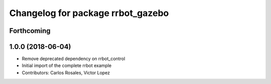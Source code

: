 ^^^^^^^^^^^^^^^^^^^^^^^^^^^^^^^^^^
Changelog for package rrbot_gazebo
^^^^^^^^^^^^^^^^^^^^^^^^^^^^^^^^^^

Forthcoming
-----------

1.0.0 (2018-06-04)
------------------
* Remove deprecated dependency on rrbot_control
* Initial import of the complete rrbot example
* Contributors: Carlos Rosales, Victor Lopez
